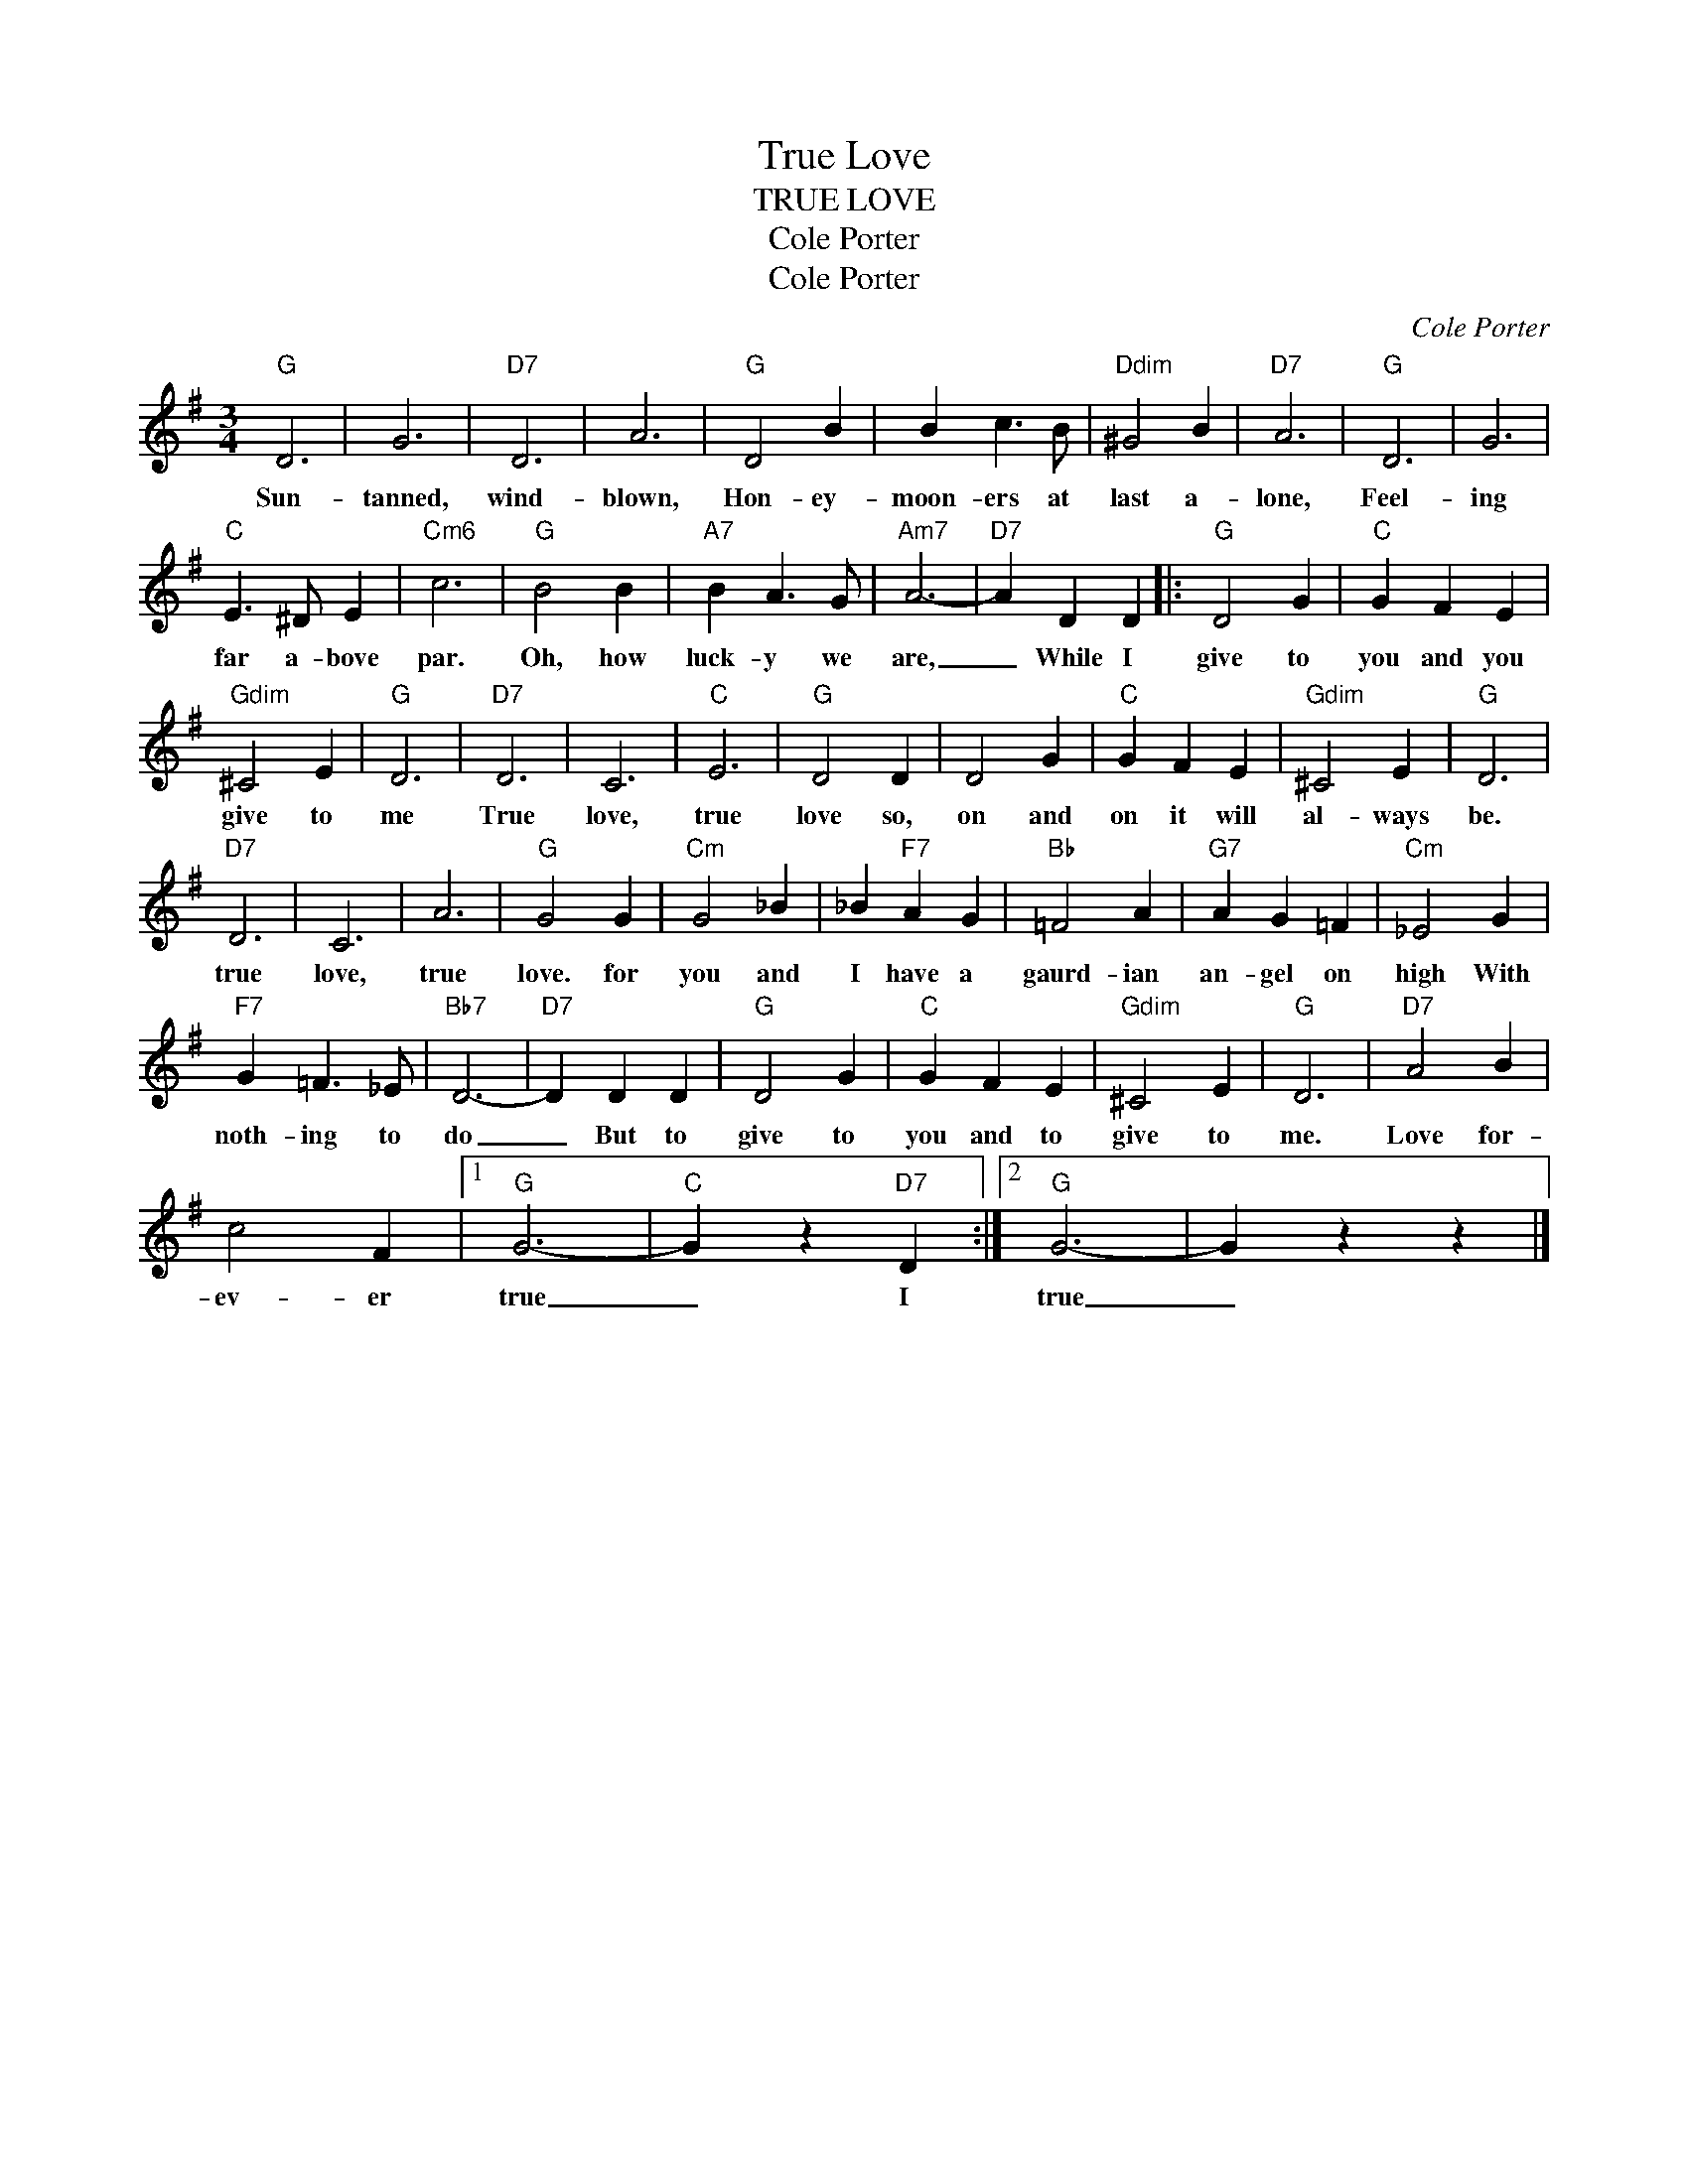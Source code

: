X:1
T:True Love
T:TRUE LOVE
T:Cole Porter
T:Cole Porter
C:Cole Porter
Z:All Rights Reserved
L:1/4
M:3/4
K:G
V:1 treble 
%%MIDI program 40
V:1
"G" D3 | G3 |"D7" D3 | A3 |"G" D2 B | B c3/2 B/ |"Ddim" ^G2 B |"D7" A3 |"G" D3 | G3 | %10
w: Sun-|tanned,|wind-|blown,|Hon- ey-|moon- ers at|last a-|lone,|Feel-|ing|
"C" E3/2 ^D/ E |"Cm6" c3 |"G" B2 B |"A7" B A3/2 G/ |"Am7" A3- |"D7" A D D |:"G" D2 G |"C" G F E | %18
w: far a- bove|par.|Oh, how|luck- y we|are,|_ While I|give to|you and you|
"Gdim" ^C2 E |"G" D3 |"D7" D3 | C3 |"C" E3 |"G" D2 D | D2 G |"C" G F E |"Gdim" ^C2 E |"G" D3 | %28
w: give to|me|True|love,|true|love so,|on and|on it will|al- ways|be.|
"D7" D3 | C3 | A3 |"G" G2 G |"Cm" G2 _B | _B"F7" A G |"Bb" =F2 A |"G7" A G =F |"Cm" _E2 G | %37
w: true|love,|true|love. for|you and|I have a|gaurd- ian|an- gel on|high With|
"F7" G =F3/2 _E/ |"Bb7" D3- |"D7" D D D |"G" D2 G |"C" G F E |"Gdim" ^C2 E |"G" D3 |"D7" A2 B | %45
w: noth- ing to|do|_ But to|give to|you and to|give to|me.|Love for-|
 c2 F |1"G" G3- |"C" G z"D7" D :|2"G" G3- | G z z |] %50
w: ev- er|true|_ I|true|_|

